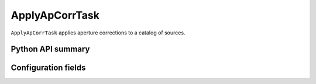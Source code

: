 .. lsst-task-topic:: lsst.meas.base.applyApCorr.ApplyApCorrTask

###############
ApplyApCorrTask
###############

``ApplyApCorrTask`` applies aperture corrections to a catalog of sources.

Python API summary
==================

.. lsst-task-api-summary:: lsst.meas.base.applyApCorr.ApplyApCorrTask

Configuration fields
====================

.. lsst-task-config-fields:: lsst.meas.base.applyApCorr.ApplyApCorrTask
